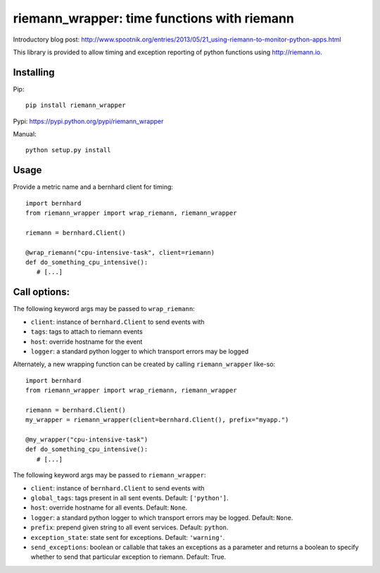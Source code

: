 riemann_wrapper: time functions with riemann
============================================

Introductory blog post: http://www.spootnik.org/entries/2013/05/21_using-riemann-to-monitor-python-apps.html

This library is provided to allow timing and exception reporting
of python functions using http://riemann.io.

Installing
----------
Pip::

    pip install riemann_wrapper

Pypi: https://pypi.python.org/pypi/riemann_wrapper

Manual::

    python setup.py install

Usage
-----


Provide a metric name and a bernhard client for timing::

    import bernhard
    from riemann_wrapper import wrap_riemann, riemann_wrapper

    riemann = bernhard.Client()

    @wrap_riemann("cpu-intensive-task", client=riemann)
    def do_something_cpu_intensive():
       # [...]

Call options:
-------------

The following keyword args may be passed to ``wrap_riemann``:

* ``client``: instance of ``bernhard.Client`` to send events with
* ``tags``: tags to attach to riemann events
* ``host``: override hostname for the event
* ``logger``: a standard python logger to which transport errors may be logged

Alternately, a new wrapping function can be created by calling
``riemann_wrapper`` like-so::

    import bernhard
    from riemann_wrapper import wrap_riemann, riemann_wrapper

    riemann = bernhard.Client()
    my_wrapper = riemann_wrapper(client=bernhard.Client(), prefix="myapp.")

    @my_wrapper("cpu-intensive-task")
    def do_something_cpu_intensive():
       # [...]

The following keyword args may be passed to ``riemann_wrapper``:

* ``client``: instance of ``bernhard.Client`` to send events with
* ``global_tags``: tags present in all sent events. Default: ``['python']``.
* ``host``: override hostname for all events. Default: ``None``.
* ``logger``: a standard python logger to which transport errors may be logged.
  Default: ``None``.
* ``prefix``: prepend given string to all event services. Default: ``python``.
* ``exception_state``: state sent for exceptions. Default: ``'warning'``.
* ``send_exceptions``: boolean or callable that takes an exceptions as a
  parameter and returns a boolean to specify whether to send that particular
  exception to riemann. Default: True.
